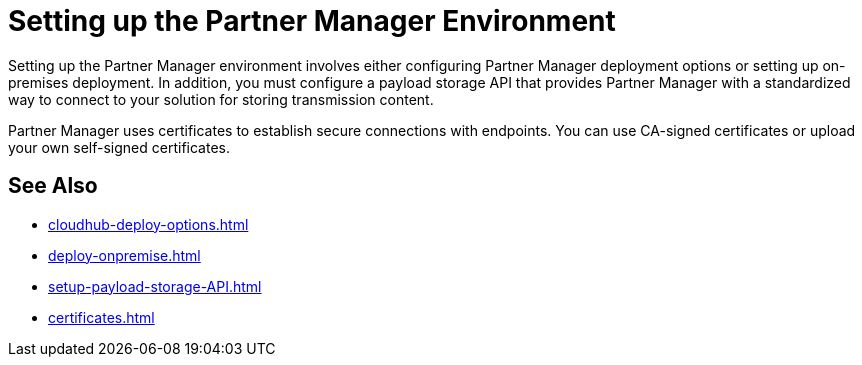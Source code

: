 = Setting up the Partner Manager Environment
:page-notice-banner-message: The ability to deploy Partner Manager on-premises is deprecated. Plan to deploy Partner Manager to the other available deployment targets, as described in the documentation.

Setting up the Partner Manager environment involves either configuring Partner Manager deployment options or setting up on-premises deployment. In addition, you must configure a payload storage API that provides Partner Manager with a standardized way to connect to your solution for storing transmission content.

Partner Manager uses certificates to establish secure connections with endpoints. You can use CA-signed certificates or upload your own self-signed certificates.

== See Also

* xref:cloudhub-deploy-options.adoc[]
* xref:deploy-onpremise.adoc[]
* xref:setup-payload-storage-API.adoc[]
* xref:certificates.adoc[]


